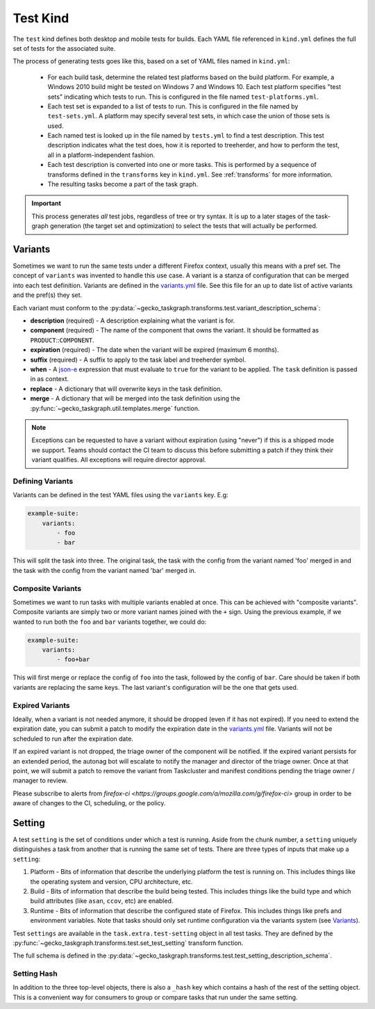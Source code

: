 Test Kind
=========

The ``test`` kind defines both desktop and mobile tests for builds. Each YAML
file referenced in ``kind.yml`` defines the full set of tests for the
associated suite.

The process of generating tests goes like this, based on a set of YAML files
named in ``kind.yml``:

 * For each build task, determine the related test platforms based on the build
   platform. For example, a Windows 2010 build might be tested on Windows 7
   and Windows 10. Each test platform specifies "test sets" indicating which
   tests to run. This is configured in the file named
   ``test-platforms.yml``.

 * Each test set is expanded to a list of tests to run.  This is configured in
   the file named by ``test-sets.yml``. A platform may specify several test
   sets, in which case the union of those sets is used.

 * Each named test is looked up in the file named by ``tests.yml`` to find a
   test description. This test description indicates what the test does, how
   it is reported to treeherder, and how to perform the test, all in a
   platform-independent fashion.

 * Each test description is converted into one or more tasks. This is
   performed by a sequence of transforms defined in the ``transforms`` key in
   ``kind.yml``.  See :ref:`transforms` for more information.

 * The resulting tasks become a part of the task graph.

.. important::

    This process generates *all* test jobs, regardless of tree or try syntax.
    It is up to a later stages of the task-graph generation (the target set and
    optimization) to select the tests that will actually be performed.

Variants
--------

Sometimes we want to run the same tests under a different Firefox context,
usually this means with a pref set. The concept of ``variants`` was invented to
handle this use case. A variant is a stanza of configuration that can be merged
into each test definition. Variants are defined in the `variants.yml`_ file.
See this file for an up to date list of active variants and the pref(s) they
set.

Each variant must conform to the
:py:data:`~gecko_taskgraph.transforms.test.variant_description_schema`:

* **description** (required) - A description explaining what the variant is for.
* **component** (required) - The name of the component that owns the variant. It
  should be formatted as ``PRODUCT``::``COMPONENT``.
* **expiration** (required) - The date when the variant will be expired (maximum
  6 months).
* **suffix** (required) - A suffix to apply to the task label and treeherder symbol.
* **when** - A `json-e`_ expression that must evaluate to ``true`` for the variant
  to be applied. The ``task`` definition is passed in as context.
* **replace** - A dictionary that will overwrite keys in the task definition.
* **merge** - A dictionary that will be merged into the task definition using
  the :py:func:`~gecko_taskgraph.util.templates.merge` function.

.. note::

  Exceptions can be requested to have a variant without expiration (using
  "never") if this is a shipped mode we support. Teams should contact the CI
  team to discuss this before submitting a patch if they think their variant
  qualifies.  All exceptions will require director approval.


Defining Variants
~~~~~~~~~~~~~~~~~

Variants can be defined in the test YAML files using the ``variants`` key. E.g:

.. code-block:: yaml

   example-suite:
       variants:
           - foo
           - bar

This will split the task into three. The original task, the task with the
config from the variant named 'foo' merged in and the task with the config from
the variant named 'bar' merged in.


Composite Variants
~~~~~~~~~~~~~~~~~~

Sometimes we want to run tasks with multiple variants enabled at once. This can
be achieved with "composite variants". Composite variants are simply two or
more variant names joined with the ``+`` sign. Using the previous example, if
we wanted to run both the ``foo`` and ``bar`` variants together, we could do:

.. code-block:: yaml

   example-suite:
       variants:
           - foo+bar

This will first merge or replace the config of ``foo`` into the task, followed
by the config of ``bar``. Care should be taken if both variants are replacing
the same keys. The last variant's configuration will be the one that gets used.


Expired Variants
~~~~~~~~~~~~~~~~
Ideally, when a variant is not needed anymore, it should be dropped (even if it
has not expired). If you need to extend the expiration date, you can submit a
patch to modify the expiration date in the `variants.yml`_ file. Variants will
not be scheduled to run after the expiration date.

If an expired variant is not dropped, the triage owner of the component will be
notified. If the expired variant persists for an extended period, the autonag
bot will escalate to notify the manager and director of the triage owner. Once
at that point, we will submit a patch to remove the variant from Taskcluster and
manifest conditions pending the triage owner / manager to review.

Please subscribe to alerts from `firefox-ci <https://groups.google.com/a/mozilla.com/g/firefox-ci>`
group in order to be aware of changes to the CI, scheduling, or the policy.

.. _variants.yml: https://searchfox.org/mozilla-central/source/taskcluster/ci/test/variants.yml
.. _json-e: https://json-e.js.org/


Setting
-------

A test ``setting`` is the set of conditions under which a test is running.
Aside from the chunk number, a ``setting`` uniquely distinguishes a task from
another that is running the same set of tests. There are three types of inputs
that make up a ``setting``:

1. Platform - Bits of information that describe the underlying platform the
   test is running on. This includes things like the operating system and
   version, CPU architecture, etc.

2. Build - Bits of information that describe the build being tested. This
   includes things like the build type and which build attributes (like
   ``asan``, ``ccov``, etc) are enabled.

3. Runtime - Bits of information that describe the configured state of Firefox.
   This includes things like prefs and environment variables. Note that tasks
   should only set runtime configuration via the variants system (see
   `Variants`_).

Test ``settings`` are available in the ``task.extra.test-setting`` object in
all test tasks. They are defined by the
:py:func:`~gecko_taskgraph.transforms.test.set_test_setting` transform
function.

The full schema is defined in the
:py:data:`~gecko_taskgraph.transforms.test.test_setting_description_schema`.

Setting Hash
~~~~~~~~~~~~

In addition to the three top-level objects, there is also a ``_hash`` key which
contains a hash of the rest of the setting object. This is a convenient way for
consumers to group or compare tasks that run under the same setting.
